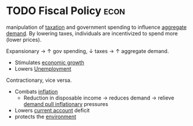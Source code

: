 * TODO Fiscal Policy :econ:
:PROPERTIES:
:ID:       884c819f-46cc-4489-bd2d-84fcfab6e4e3
:END:

manipulation of [[id:3f6b7bc9-c7f3-449f-bbb5-bdcd2eda845b][taxation]] and government spending to influence [[id:68a7286c-071f-456a-b8f9-6e6ce67b6be4][aggregate demand]].
By lowering taxes, individuals are incentivized to spend more (lower prices).

Expansionary $\rightarrow$ $\uparrow$ gov spending, $\downarrow$ taxes $\rightarrow$ $\uparrow$ aggregate demand.
- Stimulates [[id:fb5b1a7e-b5e8-4cf6-852c-4aa1462b3205][economic growth]]
- Lowers [[id:7b006f3a-42d5-4ce5-b374-2ac0f7885bea][Unemployment]]
Contractionary, vice versa.
- Combats [[id:95e7a11d-3bd2-441a-84d2-645816b46533][inflation]]
  - Reduction in disposable income $\rightarrow$ reduces demand $\rightarrow$ relieve [[id:ff42e5c7-67c2-4922-ae01-8ec1f28adb86][demand pull inflationary]] pressures
- Lowers [[id:a200bf07-fbdd-4a84-8e5a-e416acefd153][current account]] deficit
- protects the [[id:11d164da-fee4-45f6-bd50-8d3546a441f4][environment]]
